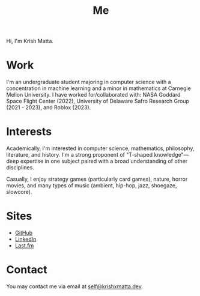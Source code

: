#+HUGO_BASE_DIR: ../
#+HUGO_SECTION: 

#+TITLE: Me

#+HUGO_CUSTOM_FRONT_MATTER: :drop_cap false

#+OPTIONS: author:nil

Hi, I'm Krish Matta.

* Work
I'm an undergraduate student majoring in computer science with a concentration in machine learning and a minor in mathematics at Carnegie Mellon University. I have worked for/collaborated with: NASA Goddard Space Flight Center (2022), University of Delaware Safro Research Group (2021 - 2023), and Roblox (2023).

* Interests
Academically, I'm interested in computer science, mathematics, philosophy, literature, and history. I'm a strong proponent of "T-shaped knowledge"---deep expertise in one subject paired with a broad understanding of other disciplines.

Casually, I enjoy strategy games (particularly card games), nature, horror movies, and many types of music (ambient, hip-hop, jazz, shoegaze, slowcore).

* Sites
- [[https://github.com/krishxmatta][GitHub]]
- [[https://www.linkedin.com/in/krishxmatta/][LinkedIn]]
- [[https://www.last.fm/user/krishmatta][Last.fm]]

* Contact
You may contact me via email at [[mailto:self@krishxmatta.dev][self@krishxmatta.dev]].
